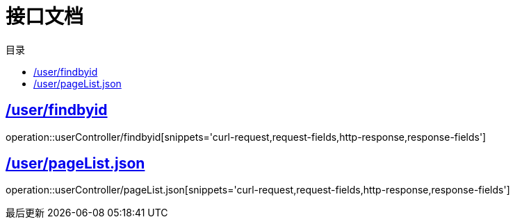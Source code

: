 = 接口文档
:doctype: book
:icons: font
:source-highlighter: highlightjs
:toc: left
:toclevels: 4
:sectlinks:
:appendix-caption: 附录
:caution-caption: 注意
:example-caption: 示例
:figure-caption: 图表
:important-caption: 重要
:last-update-label: 最后更新
//:listing-caption: 列表
:manname-title: 名称
:note-caption: 笔记
//:preface-title: 序言
:table-caption: 表格
:tip-caption: 提示
:toc-title: 目录
:untitled-label: 暂无标题
:version-label: 版本
:warning-caption: 警告


== /user/findbyid
operation::userController/findbyid[snippets='curl-request,request-fields,http-response,response-fields']


== /user/pageList.json
operation::userController/pageList.json[snippets='curl-request,request-fields,http-response,response-fields']